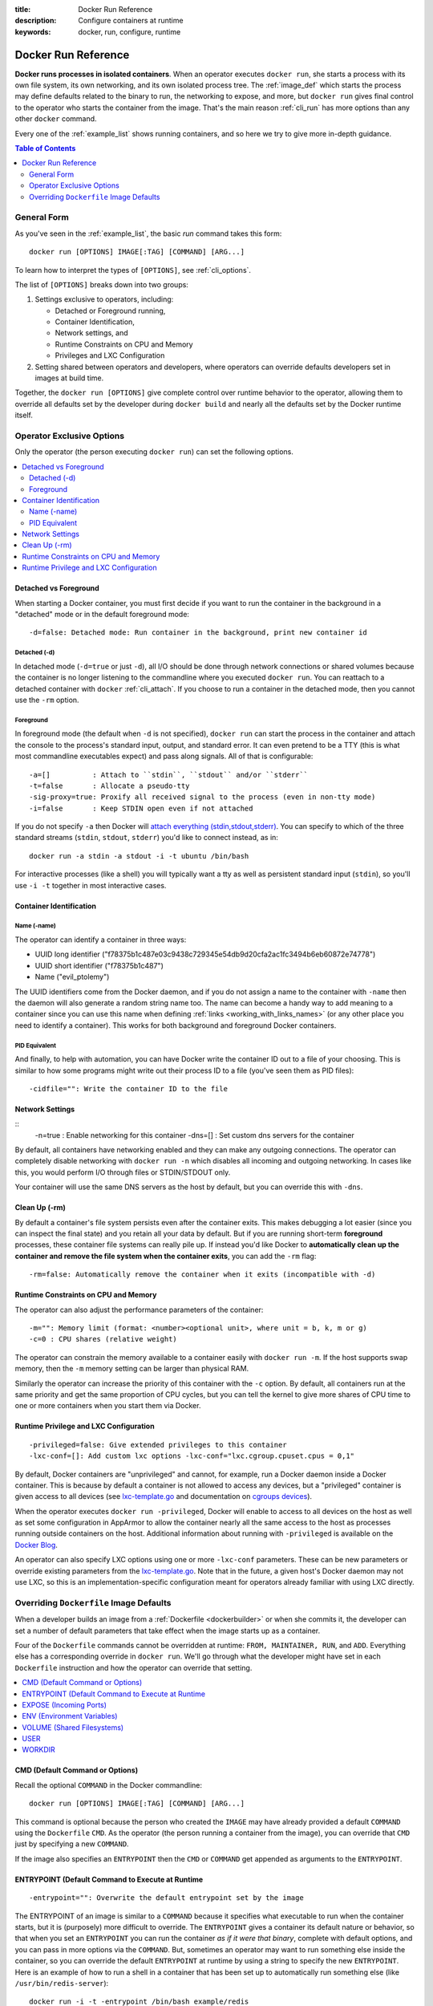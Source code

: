 :title: Docker Run Reference 
:description: Configure containers at runtime
:keywords: docker, run, configure, runtime

.. _run_docker:

====================
Docker Run Reference
====================

**Docker runs processes in isolated containers**.  When an operator
executes ``docker run``, she starts a process with its own file
system, its own networking, and its own isolated process tree. The
:ref:`image_def` which starts the process may define defaults related
to the binary to run, the networking to expose, and more, but ``docker
run`` gives final control to the operator who starts the container
from the image. That's the main reason :ref:`cli_run` has more options
than any other ``docker`` command.

Every one of the :ref:`example_list` shows running containers, and so
here we try to give more in-depth guidance.

.. contents:: Table of Contents
   :depth: 2

.. _run_running:

General Form
============

As you've seen in the :ref:`example_list`, the basic `run` command
takes this form::

  docker run [OPTIONS] IMAGE[:TAG] [COMMAND] [ARG...]

To learn how to interpret the types of ``[OPTIONS]``, see
:ref:`cli_options`.

The list of ``[OPTIONS]`` breaks down into two groups: 

1. Settings exclusive to operators, including:

   * Detached or Foreground running,
   * Container Identification,
   * Network settings, and
   * Runtime Constraints on CPU and Memory
   * Privileges and LXC Configuration

2. Setting shared between operators and developers, where operators
   can override defaults developers set in images at build time.

Together, the ``docker run [OPTIONS]`` give complete control over
runtime behavior to the operator, allowing them to override all
defaults set by the developer during ``docker build`` and nearly all
the defaults set by the Docker runtime itself.

Operator Exclusive Options
==========================

Only the operator (the person executing ``docker run``) can set the
following options.

.. contents::
   :local:

Detached vs Foreground
----------------------

When starting a Docker container, you must first decide if you want to
run the container in the background in a "detached" mode or in the
default foreground mode::

   -d=false: Detached mode: Run container in the background, print new container id

Detached (-d)
.............

In detached mode (``-d=true`` or just ``-d``), all I/O should be done
through network connections or shared volumes because the container is
no longer listening to the commandline where you executed ``docker
run``. You can reattach to a detached container with ``docker``
:ref:`cli_attach`. If you choose to run a container in the detached
mode, then you cannot use the ``-rm`` option.

Foreground
..........

In foreground mode (the default when ``-d`` is not specified),
``docker run`` can start the process in the container and attach the
console to the process's standard input, output, and standard
error. It can even pretend to be a TTY (this is what most commandline
executables expect) and pass along signals. All of that is
configurable::

   -a=[]          : Attach to ``stdin``, ``stdout`` and/or ``stderr``
   -t=false       : Allocate a pseudo-tty
   -sig-proxy=true: Proxify all received signal to the process (even in non-tty mode)
   -i=false       : Keep STDIN open even if not attached

If you do not specify ``-a`` then Docker will `attach everything
(stdin,stdout,stderr)
<https://github.com/Nerdness/docker/blob/75a7f4d90cde0295bcfb7213004abce8d4779b75/commands.go#L1797>`_. You
can specify to which of the three standard streams (``stdin``, ``stdout``,
``stderr``) you'd like to connect instead, as in::

   docker run -a stdin -a stdout -i -t ubuntu /bin/bash

For interactive processes (like a shell) you will typically want a tty
as well as persistent standard input (``stdin``), so you'll use ``-i
-t`` together in most interactive cases.

Container Identification
------------------------

Name (-name)
............

The operator can identify a container in three ways:

* UUID long identifier ("f78375b1c487e03c9438c729345e54db9d20cfa2ac1fc3494b6eb60872e74778")
* UUID short identifier ("f78375b1c487")
* Name ("evil_ptolemy")

The UUID identifiers come from the Docker daemon, and if you do not
assign a name to the container with ``-name`` then the daemon will
also generate a random string name too. The name can become a handy
way to add meaning to a container since you can use this name when
defining :ref:`links <working_with_links_names>` (or any other place
you need to identify a container). This works for both background and
foreground Docker containers.

PID Equivalent
..............

And finally, to help with automation, you can have Docker write the
container ID out to a file of your choosing. This is similar to how
some programs might write out their process ID to a file (you've seen
them as PID files)::

      -cidfile="": Write the container ID to the file

Network Settings
----------------

::
   -n=true   : Enable networking for this container
   -dns=[]   : Set custom dns servers for the container

By default, all containers have networking enabled and they can make
any outgoing connections. The operator can completely disable
networking with ``docker run -n`` which disables all incoming and outgoing
networking. In cases like this, you would perform I/O through files or
STDIN/STDOUT only.

Your container will use the same DNS servers as the host by default,
but you can override this with ``-dns``.

Clean Up (-rm)
--------------

By default a container's file system persists even after the container
exits. This makes debugging a lot easier (since you can inspect the
final state) and you retain all your data by default. But if you are
running short-term **foreground** processes, these container file
systems can really pile up. If instead you'd like Docker to
**automatically clean up the container and remove the file system when
the container exits**, you can add the ``-rm`` flag::

   -rm=false: Automatically remove the container when it exits (incompatible with -d)


Runtime Constraints on CPU and Memory
-------------------------------------

The operator can also adjust the performance parameters of the container::

   -m="": Memory limit (format: <number><optional unit>, where unit = b, k, m or g)
   -c=0 : CPU shares (relative weight)

The operator can constrain the memory available to a container easily
with ``docker run -m``. If the host supports swap memory, then the
``-m`` memory setting can be larger than physical RAM.

Similarly the operator can increase the priority of this container
with the ``-c`` option. By default, all containers run at the same
priority and get the same proportion of CPU cycles, but you can tell
the kernel to give more shares of CPU time to one or more containers
when you start them via Docker.

Runtime Privilege and LXC Configuration
---------------------------------------

::

   -privileged=false: Give extended privileges to this container
   -lxc-conf=[]: Add custom lxc options -lxc-conf="lxc.cgroup.cpuset.cpus = 0,1"

By default, Docker containers are "unprivileged" and cannot, for
example, run a Docker daemon inside a Docker container. This is
because by default a container is not allowed to access any devices,
but a "privileged" container is given access to all devices (see
lxc-template.go_ and documentation on `cgroups devices
<https://www.kernel.org/doc/Documentation/cgroups/devices.txt>`_).

When the operator executes ``docker run -privileged``, Docker will
enable to access to all devices on the host as well as set some
configuration in AppArmor to allow the container nearly all the same
access to the host as processes running outside containers on the
host. Additional information about running with ``-privileged`` is
available on the `Docker Blog
<http://blog.docker.io/2013/09/docker-can-now-run-within-docker/>`_.

An operator can also specify LXC options using one or more
``-lxc-conf`` parameters. These can be new parameters or override
existing parameters from the lxc-template.go_. Note that in the
future, a given host's Docker daemon may not use LXC, so this is an
implementation-specific configuration meant for operators already
familiar with using LXC directly.

.. _lxc-template.go: https://github.com/Nerdness/docker/blob/master/execdriver/lxc/lxc_template.go


Overriding ``Dockerfile`` Image Defaults
========================================

When a developer builds an image from a :ref:`Dockerfile
<dockerbuilder>` or when she commits it, the developer can set a
number of default parameters that take effect when the image starts up
as a container.

Four of the ``Dockerfile`` commands cannot be overridden at runtime:
``FROM, MAINTAINER, RUN``, and ``ADD``. Everything else has a
corresponding override in ``docker run``. We'll go through what the
developer might have set in each ``Dockerfile`` instruction and how the
operator can override that setting.

.. contents::
   :local:

CMD (Default Command or Options)
--------------------------------

Recall the optional ``COMMAND`` in the Docker commandline::

  docker run [OPTIONS] IMAGE[:TAG] [COMMAND] [ARG...]

This command is optional because the person who created the ``IMAGE``
may have already provided a default ``COMMAND`` using the ``Dockerfile``
``CMD``. As the operator (the person running a container from the
image), you can override that ``CMD`` just by specifying a new
``COMMAND``.

If the image also specifies an ``ENTRYPOINT`` then the ``CMD`` or
``COMMAND`` get appended as arguments to the ``ENTRYPOINT``.


ENTRYPOINT (Default Command to Execute at Runtime
-------------------------------------------------

::

   -entrypoint="": Overwrite the default entrypoint set by the image

The ENTRYPOINT of an image is similar to a ``COMMAND`` because it
specifies what executable to run when the container starts, but it is
(purposely) more difficult to override. The ``ENTRYPOINT`` gives a
container its default nature or behavior, so that when you set an
``ENTRYPOINT`` you can run the container *as if it were that binary*,
complete with default options, and you can pass in more options via
the ``COMMAND``. But, sometimes an operator may want to run something else
inside the container, so you can override the default ``ENTRYPOINT`` at
runtime by using a string to specify the new ``ENTRYPOINT``. Here is an
example of how to run a shell in a container that has been set up to
automatically run something else (like ``/usr/bin/redis-server``)::

  docker run -i -t -entrypoint /bin/bash example/redis

or two examples of how to pass more parameters to that ENTRYPOINT::

  docker run -i -t -entrypoint /bin/bash example/redis -c ls -l
  docker run -i -t -entrypoint /usr/bin/redis-cli example/redis --help


EXPOSE (Incoming Ports)
-----------------------

The ``Dockerfile`` doesn't give much control over networking, only
providing the ``EXPOSE`` instruction to give a hint to the operator
about what incoming ports might provide services. The following
options work with or override the ``Dockerfile``'s exposed defaults::

   -expose=[]: Expose a port from the container 
               without publishing it to your host
   -P=false  : Publish all exposed ports to the host interfaces
   -p=[]     : Publish a container's port to the host (format: 
               ip:hostPort:containerPort | ip::containerPort | 
               hostPort:containerPort) 
               (use 'docker port' to see the actual mapping)
   -link=""  : Add link to another container (name:alias)

As mentioned previously, ``EXPOSE`` (and ``-expose``) make a port
available **in** a container for incoming connections. The port number
on the inside of the container (where the service listens) does not
need to be the same number as the port exposed on the outside of the
container (where clients connect), so inside the container you might
have an HTTP service listening on port 80 (and so you ``EXPOSE 80`` in
the ``Dockerfile``), but outside the container the port might be 42800.

To help a new client container reach the server container's internal
port operator ``-expose``'d by the operator or ``EXPOSE``'d by the
developer, the operator has three choices: start the server container
with ``-P`` or ``-p,`` or start the client container with ``-link``.

If the operator uses ``-P`` or ``-p`` then Docker will make the
exposed port accessible on the host and the ports will be available to
any client that can reach the host. To find the map between the host
ports and the exposed ports, use ``docker port``)

If the operator uses ``-link`` when starting the new client container,
then the client container can access the exposed port via a private
networking interface. Docker will set some environment variables in
the client container to help indicate which interface and port to use.

ENV (Environment Variables)
---------------------------

The operator can **set any environment variable** in the container by
using one or more ``-e`` flags, even overriding those already defined by the
developer with a Dockefile ``ENV``::

   $ docker run -e "deep=purple" -rm ubuntu /bin/bash -c export
   declare -x HOME="/"
   declare -x HOSTNAME="85bc26a0e200"
   declare -x OLDPWD
   declare -x PATH="/usr/local/sbin:/usr/local/bin:/usr/sbin:/usr/bin:/sbin:/bin"
   declare -x PWD="/"
   declare -x SHLVL="1"
   declare -x container="lxc"
   declare -x deep="purple"

Similarly the operator can set the **hostname** with ``-h``.

``-link name:alias`` also sets environment variables, using the
*alias* string to define environment variables within the container
that give the IP and PORT information for connecting to the service
container. Let's imagine we have a container running Redis::

   # Start the service container, named redis-name
   $ docker run -d -name redis-name dockerfiles/redis
   4241164edf6f5aca5b0e9e4c9eccd899b0b8080c64c0cd26efe02166c73208f3

   # The redis-name container exposed port 6379
   $ docker ps  
   CONTAINER ID        IMAGE                      COMMAND                CREATED             STATUS              PORTS               NAMES
   4241164edf6f        dockerfiles/redis:latest   /redis-stable/src/re   5 seconds ago       Up 4 seconds        6379/tcp            redis-name  

   # Note that there are no public ports exposed since we didn't use -p or -P
   $ docker port 4241164edf6f 6379
   2014/01/25 00:55:38 Error: No public port '6379' published for 4241164edf6f


Yet we can get information about the Redis container's exposed ports
with ``-link``. Choose an alias that will form a valid environment
variable!

::

   $ docker run -rm -link redis-name:redis_alias -entrypoint /bin/bash dockerfiles/redis -c export
   declare -x HOME="/"
   declare -x HOSTNAME="acda7f7b1cdc"
   declare -x OLDPWD
   declare -x PATH="/usr/local/sbin:/usr/local/bin:/usr/sbin:/usr/bin:/sbin:/bin"
   declare -x PWD="/"
   declare -x REDIS_ALIAS_NAME="/distracted_wright/redis"
   declare -x REDIS_ALIAS_PORT="tcp://172.17.0.32:6379"
   declare -x REDIS_ALIAS_PORT_6379_TCP="tcp://172.17.0.32:6379"
   declare -x REDIS_ALIAS_PORT_6379_TCP_ADDR="172.17.0.32"
   declare -x REDIS_ALIAS_PORT_6379_TCP_PORT="6379"
   declare -x REDIS_ALIAS_PORT_6379_TCP_PROTO="tcp"
   declare -x SHLVL="1"
   declare -x container="lxc"

And we can use that information to connect from another container as a client::

   $ docker run -i -t -rm -link redis-name:redis_alias -entrypoint /bin/bash dockerfiles/redis -c '/redis-stable/src/redis-cli -h $REDIS_ALIAS_PORT_6379_TCP_ADDR -p $REDIS_ALIAS_PORT_6379_TCP_PORT'
   172.17.0.32:6379>

VOLUME (Shared Filesystems)
---------------------------

::

   -v=[]: Create a bind mount with: [host-dir]:[container-dir]:[rw|ro]. 
          If "container-dir" is missing, then docker creates a new volume.
   -volumes-from="": Mount all volumes from the given container(s)

The volumes commands are complex enough to have their own
documentation in section :ref:`volume_def`. A developer can define one
or more ``VOLUME``\s associated with an image, but only the operator can
give access from one container to another (or from a container to a
volume mounted on the host).

USER
----

The default user within a container is ``root`` (id = 0), but if the
developer created additional users, those are accessible too. The
developer can set a default user to run the first process with the
``Dockerfile USER`` command, but the operator can override it ::

   -u="": Username or UID

WORKDIR
-------

The default working directory for running binaries within a container is the root directory (``/``), but the developer can set a different default with the ``Dockerfile WORKDIR`` command. The operator can override this with::

   -w="": Working directory inside the container

